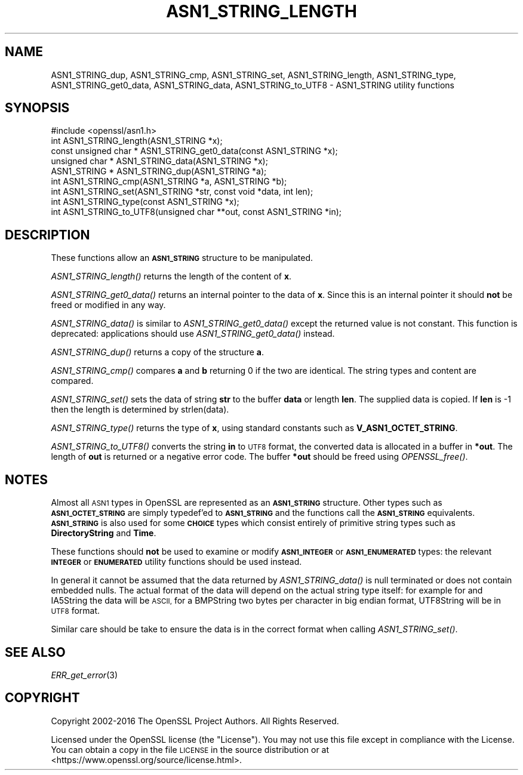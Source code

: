 .\" Automatically generated by Pod::Man 2.27 (Pod::Simple 3.28)
.\"
.\" Standard preamble:
.\" ========================================================================
.de Sp \" Vertical space (when we can't use .PP)
.if t .sp .5v
.if n .sp
..
.de Vb \" Begin verbatim text
.ft CW
.nf
.ne \\$1
..
.de Ve \" End verbatim text
.ft R
.fi
..
.\" Set up some character translations and predefined strings.  \*(-- will
.\" give an unbreakable dash, \*(PI will give pi, \*(L" will give a left
.\" double quote, and \*(R" will give a right double quote.  \*(C+ will
.\" give a nicer C++.  Capital omega is used to do unbreakable dashes and
.\" therefore won't be available.  \*(C` and \*(C' expand to `' in nroff,
.\" nothing in troff, for use with C<>.
.tr \(*W-
.ds C+ C\v'-.1v'\h'-1p'\s-2+\h'-1p'+\s0\v'.1v'\h'-1p'
.ie n \{\
.    ds -- \(*W-
.    ds PI pi
.    if (\n(.H=4u)&(1m=24u) .ds -- \(*W\h'-12u'\(*W\h'-12u'-\" diablo 10 pitch
.    if (\n(.H=4u)&(1m=20u) .ds -- \(*W\h'-12u'\(*W\h'-8u'-\"  diablo 12 pitch
.    ds L" ""
.    ds R" ""
.    ds C` ""
.    ds C' ""
'br\}
.el\{\
.    ds -- \|\(em\|
.    ds PI \(*p
.    ds L" ``
.    ds R" ''
.    ds C`
.    ds C'
'br\}
.\"
.\" Escape single quotes in literal strings from groff's Unicode transform.
.ie \n(.g .ds Aq \(aq
.el       .ds Aq '
.\"
.\" If the F register is turned on, we'll generate index entries on stderr for
.\" titles (.TH), headers (.SH), subsections (.SS), items (.Ip), and index
.\" entries marked with X<> in POD.  Of course, you'll have to process the
.\" output yourself in some meaningful fashion.
.\"
.\" Avoid warning from groff about undefined register 'F'.
.de IX
..
.nr rF 0
.if \n(.g .if rF .nr rF 1
.if (\n(rF:(\n(.g==0)) \{
.    if \nF \{
.        de IX
.        tm Index:\\$1\t\\n%\t"\\$2"
..
.        if !\nF==2 \{
.            nr % 0
.            nr F 2
.        \}
.    \}
.\}
.rr rF
.\"
.\" Accent mark definitions (@(#)ms.acc 1.5 88/02/08 SMI; from UCB 4.2).
.\" Fear.  Run.  Save yourself.  No user-serviceable parts.
.    \" fudge factors for nroff and troff
.if n \{\
.    ds #H 0
.    ds #V .8m
.    ds #F .3m
.    ds #[ \f1
.    ds #] \fP
.\}
.if t \{\
.    ds #H ((1u-(\\\\n(.fu%2u))*.13m)
.    ds #V .6m
.    ds #F 0
.    ds #[ \&
.    ds #] \&
.\}
.    \" simple accents for nroff and troff
.if n \{\
.    ds ' \&
.    ds ` \&
.    ds ^ \&
.    ds , \&
.    ds ~ ~
.    ds /
.\}
.if t \{\
.    ds ' \\k:\h'-(\\n(.wu*8/10-\*(#H)'\'\h"|\\n:u"
.    ds ` \\k:\h'-(\\n(.wu*8/10-\*(#H)'\`\h'|\\n:u'
.    ds ^ \\k:\h'-(\\n(.wu*10/11-\*(#H)'^\h'|\\n:u'
.    ds , \\k:\h'-(\\n(.wu*8/10)',\h'|\\n:u'
.    ds ~ \\k:\h'-(\\n(.wu-\*(#H-.1m)'~\h'|\\n:u'
.    ds / \\k:\h'-(\\n(.wu*8/10-\*(#H)'\z\(sl\h'|\\n:u'
.\}
.    \" troff and (daisy-wheel) nroff accents
.ds : \\k:\h'-(\\n(.wu*8/10-\*(#H+.1m+\*(#F)'\v'-\*(#V'\z.\h'.2m+\*(#F'.\h'|\\n:u'\v'\*(#V'
.ds 8 \h'\*(#H'\(*b\h'-\*(#H'
.ds o \\k:\h'-(\\n(.wu+\w'\(de'u-\*(#H)/2u'\v'-.3n'\*(#[\z\(de\v'.3n'\h'|\\n:u'\*(#]
.ds d- \h'\*(#H'\(pd\h'-\w'~'u'\v'-.25m'\f2\(hy\fP\v'.25m'\h'-\*(#H'
.ds D- D\\k:\h'-\w'D'u'\v'-.11m'\z\(hy\v'.11m'\h'|\\n:u'
.ds th \*(#[\v'.3m'\s+1I\s-1\v'-.3m'\h'-(\w'I'u*2/3)'\s-1o\s+1\*(#]
.ds Th \*(#[\s+2I\s-2\h'-\w'I'u*3/5'\v'-.3m'o\v'.3m'\*(#]
.ds ae a\h'-(\w'a'u*4/10)'e
.ds Ae A\h'-(\w'A'u*4/10)'E
.    \" corrections for vroff
.if v .ds ~ \\k:\h'-(\\n(.wu*9/10-\*(#H)'\s-2\u~\d\s+2\h'|\\n:u'
.if v .ds ^ \\k:\h'-(\\n(.wu*10/11-\*(#H)'\v'-.4m'^\v'.4m'\h'|\\n:u'
.    \" for low resolution devices (crt and lpr)
.if \n(.H>23 .if \n(.V>19 \
\{\
.    ds : e
.    ds 8 ss
.    ds o a
.    ds d- d\h'-1'\(ga
.    ds D- D\h'-1'\(hy
.    ds th \o'bp'
.    ds Th \o'LP'
.    ds ae ae
.    ds Ae AE
.\}
.rm #[ #] #H #V #F C
.\" ========================================================================
.\"
.IX Title "ASN1_STRING_LENGTH 3"
.TH ASN1_STRING_LENGTH 3 "2018-01-13" "1.1.1-dev" "OpenSSL"
.\" For nroff, turn off justification.  Always turn off hyphenation; it makes
.\" way too many mistakes in technical documents.
.if n .ad l
.nh
.SH "NAME"
ASN1_STRING_dup, ASN1_STRING_cmp, ASN1_STRING_set, ASN1_STRING_length,
ASN1_STRING_type, ASN1_STRING_get0_data, ASN1_STRING_data,
ASN1_STRING_to_UTF8 \- ASN1_STRING utility functions
.SH "SYNOPSIS"
.IX Header "SYNOPSIS"
.Vb 1
\& #include <openssl/asn1.h>
\&
\& int ASN1_STRING_length(ASN1_STRING *x);
\& const unsigned char * ASN1_STRING_get0_data(const ASN1_STRING *x);
\& unsigned char * ASN1_STRING_data(ASN1_STRING *x);
\&
\& ASN1_STRING * ASN1_STRING_dup(ASN1_STRING *a);
\&
\& int ASN1_STRING_cmp(ASN1_STRING *a, ASN1_STRING *b);
\&
\& int ASN1_STRING_set(ASN1_STRING *str, const void *data, int len);
\&
\& int ASN1_STRING_type(const ASN1_STRING *x);
\&
\& int ASN1_STRING_to_UTF8(unsigned char **out, const ASN1_STRING *in);
.Ve
.SH "DESCRIPTION"
.IX Header "DESCRIPTION"
These functions allow an \fB\s-1ASN1_STRING\s0\fR structure to be manipulated.
.PP
\&\fIASN1_STRING_length()\fR returns the length of the content of \fBx\fR.
.PP
\&\fIASN1_STRING_get0_data()\fR returns an internal pointer to the data of \fBx\fR.
Since this is an internal pointer it should \fBnot\fR be freed or
modified in any way.
.PP
\&\fIASN1_STRING_data()\fR is similar to \fIASN1_STRING_get0_data()\fR except the
returned value is not constant. This function is deprecated:
applications should use \fIASN1_STRING_get0_data()\fR instead.
.PP
\&\fIASN1_STRING_dup()\fR returns a copy of the structure \fBa\fR.
.PP
\&\fIASN1_STRING_cmp()\fR compares \fBa\fR and \fBb\fR returning 0 if the two
are identical. The string types and content are compared.
.PP
\&\fIASN1_STRING_set()\fR sets the data of string \fBstr\fR to the buffer
\&\fBdata\fR or length \fBlen\fR. The supplied data is copied. If \fBlen\fR
is \-1 then the length is determined by strlen(data).
.PP
\&\fIASN1_STRING_type()\fR returns the type of \fBx\fR, using standard constants
such as \fBV_ASN1_OCTET_STRING\fR.
.PP
\&\fIASN1_STRING_to_UTF8()\fR converts the string \fBin\fR to \s-1UTF8\s0 format, the
converted data is allocated in a buffer in \fB*out\fR. The length of
\&\fBout\fR is returned or a negative error code. The buffer \fB*out\fR
should be freed using \fIOPENSSL_free()\fR.
.SH "NOTES"
.IX Header "NOTES"
Almost all \s-1ASN1\s0 types in OpenSSL are represented as an \fB\s-1ASN1_STRING\s0\fR
structure. Other types such as \fB\s-1ASN1_OCTET_STRING\s0\fR are simply typedef'ed
to \fB\s-1ASN1_STRING\s0\fR and the functions call the \fB\s-1ASN1_STRING\s0\fR equivalents.
\&\fB\s-1ASN1_STRING\s0\fR is also used for some \fB\s-1CHOICE\s0\fR types which consist
entirely of primitive string types such as \fBDirectoryString\fR and
\&\fBTime\fR.
.PP
These functions should \fBnot\fR be used to examine or modify \fB\s-1ASN1_INTEGER\s0\fR
or \fB\s-1ASN1_ENUMERATED\s0\fR types: the relevant \fB\s-1INTEGER\s0\fR or \fB\s-1ENUMERATED\s0\fR
utility functions should be used instead.
.PP
In general it cannot be assumed that the data returned by \fIASN1_STRING_data()\fR
is null terminated or does not contain embedded nulls. The actual format
of the data will depend on the actual string type itself: for example
for and IA5String the data will be \s-1ASCII,\s0 for a BMPString two bytes per
character in big endian format, UTF8String will be in \s-1UTF8\s0 format.
.PP
Similar care should be take to ensure the data is in the correct format
when calling \fIASN1_STRING_set()\fR.
.SH "SEE ALSO"
.IX Header "SEE ALSO"
\&\fIERR_get_error\fR\|(3)
.SH "COPYRIGHT"
.IX Header "COPYRIGHT"
Copyright 2002\-2016 The OpenSSL Project Authors. All Rights Reserved.
.PP
Licensed under the OpenSSL license (the \*(L"License\*(R").  You may not use
this file except in compliance with the License.  You can obtain a copy
in the file \s-1LICENSE\s0 in the source distribution or at
<https://www.openssl.org/source/license.html>.

